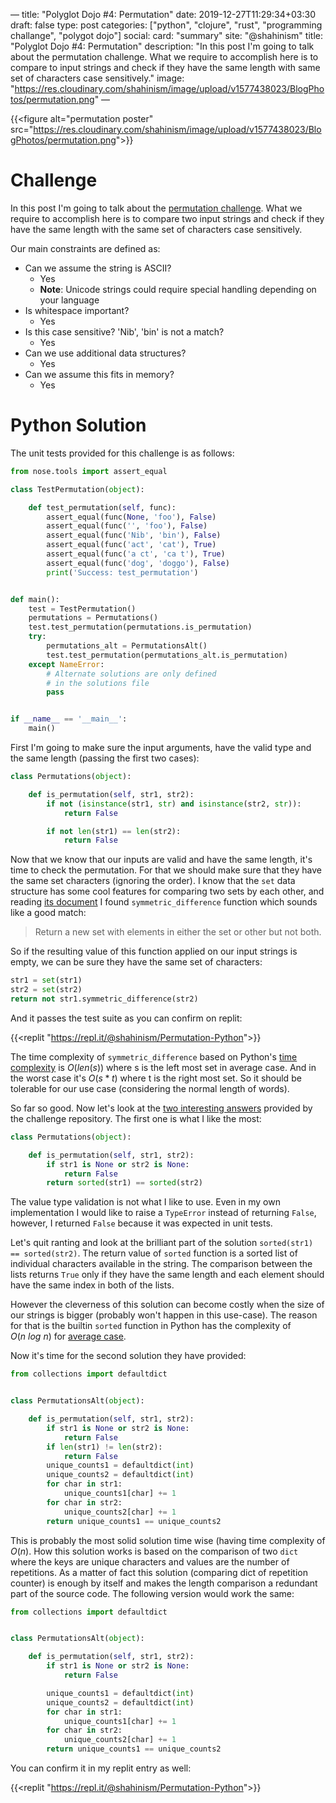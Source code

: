 ---
title: "Polyglot Dojo #4: Permutation"
date: 2019-12-27T11:29:34+03:30
draft: false
type: post
categories: ["python", "clojure", "rust", "programming challange", "polygot dojo"]
social:
  card: "summary"
  site: "@shahinism"
  title: "Polyglot Dojo #4: Permutation"
  description: "In this post I'm going to talk about the permutation challenge. What we require to accomplish here is to compare to input strings and check if they have the same length with same set of characters case sensitively."
  image: "https://res.cloudinary.com/shahinism/image/upload/v1577438023/BlogPhotos/permutation.png"
---

{{<figure alt="permutation poster" src="https://res.cloudinary.com/shahinism/image/upload/v1577438023/BlogPhotos/permutation.png">}}

* Challenge

In this post I'm going to talk about the [[https://github.com/donnemartin/interactive-coding-challenges/blob/master/arrays_strings/permutation/permutation_challenge.ipynb][permutation challenge]]. What we require
to accomplish here is to compare two input strings and check if they have the
same length with the same set of characters case sensitively.

Our main constraints are defined as:

+ Can we assume the string is ASCII?
  - Yes
  - *Note*: Unicode strings could require special handling depending on your language
+ Is whitespace important?
  - Yes
+ Is this case sensitive?  'Nib', 'bin' is not a match?
  - Yes
+ Can we use additional data structures?
  - Yes
+ Can we assume this fits in memory?
  - Yes

* Python Solution

The unit tests provided for this challenge is as follows:

#+BEGIN_SRC python
from nose.tools import assert_equal

class TestPermutation(object):

    def test_permutation(self, func):
        assert_equal(func(None, 'foo'), False)
        assert_equal(func('', 'foo'), False)
        assert_equal(func('Nib', 'bin'), False)
        assert_equal(func('act', 'cat'), True)
        assert_equal(func('a ct', 'ca t'), True)
        assert_equal(func('dog', 'doggo'), False)
        print('Success: test_permutation')


def main():
    test = TestPermutation()
    permutations = Permutations()
    test.test_permutation(permutations.is_permutation)
    try:
        permutations_alt = PermutationsAlt()
        test.test_permutation(permutations_alt.is_permutation)
    except NameError:
        # Alternate solutions are only defined
        # in the solutions file
        pass


if __name__ == '__main__':
    main()
#+END_SRC

First I'm going to make sure the input arguments, have the valid type and the
same length (passing the first two cases):

#+BEGIN_SRC python
class Permutations(object):

    def is_permutation(self, str1, str2):
        if not (isinstance(str1, str) and isinstance(str2, str)):
            return False

        if not len(str1) == len(str2):
            return False

#+END_SRC

Now that we know that our inputs are valid and have the same length, it's time
to check the permutation. For that we should make sure that they have the same
set characters (ignoring the order). I know that the ~set~ data structure has
some cool features for comparing two sets by each other, and reading [[https://docs.python.org/3/library/stdtypes.html#frozenset.symmetric_difference][its
document]] I found ~symmetric_difference~ function which sounds like a good match:

#+BEGIN_QUOTE
Return a new set with elements in either the set or other but not both.
#+END_QUOTE

So if the resulting value of this function applied on our input strings is
empty, we can be sure they have the same set of characters:

#+BEGIN_SRC python
str1 = set(str1)
str2 = set(str2)
return not str1.symmetric_difference(str2)
#+END_SRC

And it passes the test suite as you can confirm on replit:

{{<replit "https://repl.it/@shahinism/Permutation-Python">}}

The time complexity of ~symmetric_difference~ based on Python's [[https://wiki.python.org/moin/TimeComplexity][time complexity]]
is $O(len(s))$ where s is the left most set in average case. And in the worst
case it's $O(s * t)$ where t is the right most set. So it should be tolerable
for our use case (considering the normal length of words).

So far so good. Now let's look at the [[https://nbviewer.jupyter.org/github/donnemartin/interactive-coding-challenges/blob/master/arrays_strings/permutation/permutation_solution.ipynb][two interesting answers]] provided by the
challenge repository. The first one is what I like the most:

#+BEGIN_SRC python
class Permutations(object):

    def is_permutation(self, str1, str2):
        if str1 is None or str2 is None:
            return False
        return sorted(str1) == sorted(str2)
#+END_SRC

The value type validation is not what I like to use. Even in my own
implementation I would like to raise a ~TypeError~ instead of returning ~False~,
however, I returned ~False~ because it was expected in unit tests.

Let's quit ranting and look at the brilliant part of the solution ~sorted(str1)
== sorted(str2)~. The return value of ~sorted~ function is a sorted list of
individual characters available in the string. The comparison between the lists
returns ~True~ only if they have the same length and each element should
have the same index in both of the lists.

However the cleverness of this solution can become costly when the size of our
strings is bigger (probably won't happen in this use-case). The reason for that
is the builtin ~sorted~ function in Python has the complexity of $O(n\ log\ n)$
for [[https://wiki.python.org/moin/TimeComplexity][average case]].

Now it's time for the second solution they have provided:

#+BEGIN_SRC python
from collections import defaultdict


class PermutationsAlt(object):

    def is_permutation(self, str1, str2):
        if str1 is None or str2 is None:
            return False
        if len(str1) != len(str2):
            return False
        unique_counts1 = defaultdict(int)
        unique_counts2 = defaultdict(int)
        for char in str1:
            unique_counts1[char] += 1
        for char in str2:
            unique_counts2[char] += 1
        return unique_counts1 == unique_counts2
#+END_SRC

This is probably the most solid solution time wise (having time complexity of
$O(n)$. How this solution works is based on the comparison of two ~dict~ where
the keys are unique characters and values are the number of repetitions. As a
matter of fact this solution (comparing dict of repetition counter) is enough by
itself and makes the length comparison a redundant part of the source code. The
following version would work the same:

#+BEGIN_SRC python
from collections import defaultdict


class PermutationsAlt(object):

    def is_permutation(self, str1, str2):
        if str1 is None or str2 is None:
            return False

        unique_counts1 = defaultdict(int)
        unique_counts2 = defaultdict(int)
        for char in str1:
            unique_counts1[char] += 1
        for char in str2:
            unique_counts2[char] += 1
        return unique_counts1 == unique_counts2
#+END_SRC

You can confirm it in my replit entry as well:

{{<replit "https://repl.it/@shahinism/Permutation-Python">}}
